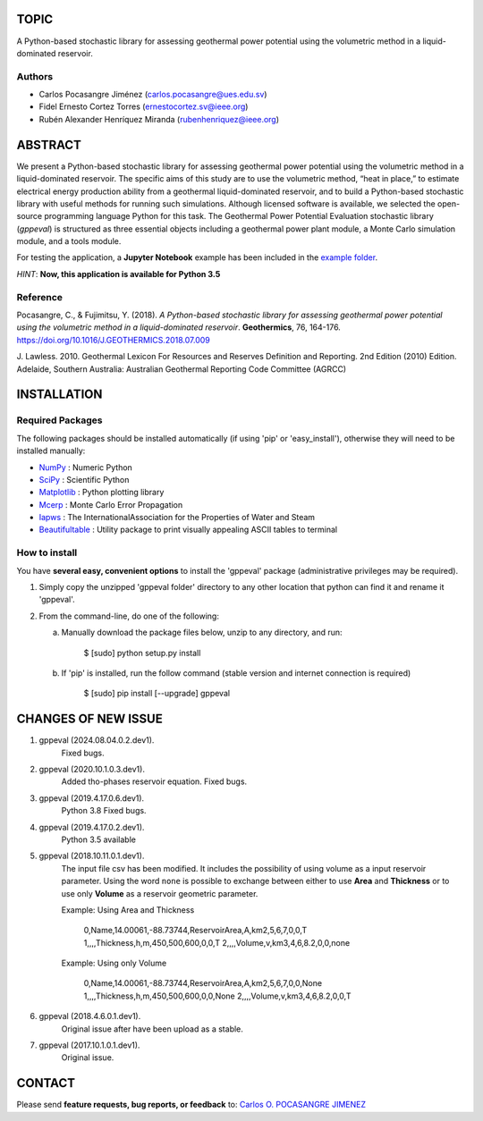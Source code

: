 TOPIC
===============================
A Python-based stochastic library for assessing geothermal power potential using the volumetric
method in a liquid-dominated reservoir.

Authors
--------------
- Carlos Pocasangre Jiménez (carlos.pocasangre@ues.edu.sv)

- Fidel Ernesto Cortez Torres (ernestocortez.sv@ieee.org)

- Rubén Alexander Henríquez Miranda (rubenhenriquez@ieee.org)

ABSTRACT
===============================
We present a Python-based stochastic library for assessing geothermal power
potential using the volumetric method in a liquid-dominated reservoir.
The specific aims of this study are to use the volumetric method, “heat in
place,” to estimate electrical energy production ability from a geothermal
liquid-dominated reservoir, and to build a Python-based stochastic library
with useful methods for running such simulations. Although licensed
software is available, we selected the open-source programming language
Python for this task. The Geothermal Power Potential Evaluation stochastic
library (*gppeval*) is structured as three essential objects including a
geothermal power plant module, a Monte Carlo simulation module, and a tools
module.

For testing the application, a **Jupyter Notebook** example has been included in the `example
folder`_.

*HINT*: **Now, this application is available for Python 3.5**

Reference
--------------
Pocasangre, C., & Fujimitsu, Y. (2018). *A Python-based stochastic library for assessing
geothermal power potential using the volumetric method in a liquid-dominated reservoir*.
**Geothermics**, 76, 164-176.
https://doi.org/10.1016/J.GEOTHERMICS.2018.07.009

J. Lawless. 2010. Geothermal Lexicon For Resources and Reserves Definition
and Reporting. 2nd Edition (2010) Edition. Adelaide, Southern Australia:
Australian Geothermal Reporting Code Committee (AGRCC)

INSTALLATION
============

Required Packages
-----------------

The following packages should be installed automatically (if using 'pip'
or 'easy_install'), otherwise they will need to be installed manually:

- NumPy_ : Numeric Python
- SciPy_ : Scientific Python
- Matplotlib_ : Python plotting library
- Mcerp_ : Monte Carlo Error Propagation
- Iapws_ : The InternationalAssociation for the Properties of Water and Steam
- Beautifultable_ : Utility package to print visually appealing ASCII tables to terminal

How to install
--------------

You have **several easy, convenient options** to install the 'gppeval'
package (administrative privileges may be required).

#. Simply copy the unzipped 'gppeval folder' directory to any other location that
   python can find it and rename it 'gppeval'.

#. From the command-line, do one of the following:

   a. Manually download the package files below, unzip to any directory, and
      run:

       $ [sudo] python setup.py install

   b. If 'pip' is installed, run the follow command (stable version and internet connection is required)

       $ [sudo] pip install [--upgrade] gppeval

CHANGES OF NEW ISSUE
====================

#. gppeval (2024.08.04.0.2.dev1).
    Fixed bugs.

#. gppeval (2020.10.1.0.3.dev1).
    Added tho-phases reservoir equation.
    Fixed bugs.

#. gppeval (2019.4.17.0.6.dev1).
    Python 3.8
    Fixed bugs.

#. gppeval (2019.4.17.0.2.dev1).
    Python 3.5 available

#. gppeval (2018.10.11.0.1.dev1).
    The input file csv has been modified. It includes the possibility of using volume as a input
    reservoir parameter. Using the word ``none`` is possible to exchange between either to use
    **Area** and **Thickness** or to use only **Volume** as a reservoir geometric parameter.

    Example: Using Area and Thickness

        0,Name,14.00061,-88.73744,ReservoirArea,A,km2,5,6,7,0,0,T
        1,,,,Thickness,h,m,450,500,600,0,0,T
        2,,,,Volume,v,km3,4,6,8.2,0,0,none

    Example: Using only Volume

        0,Name,14.00061,-88.73744,ReservoirArea,A,km2,5,6,7,0,0,None
        1,,,,Thickness,h,m,450,500,600,0,0,None
        2,,,,Volume,v,km3,4,6,8.2,0,0,T

#. gppeval (2018.4.6.0.1.dev1).
    Original issue after have been upload as a stable.

#. gppeval (2017.10.1.0.1.dev1).
    Original issue.

CONTACT
=======

Please send **feature requests, bug reports, or feedback** to: `Carlos O. POCASANGRE JIMENEZ`_

.. _Monte Carlo methods: http://en.wikipedia.org/wiki/Monte_Carlo_method
.. _latin-hypercube sampling: http://en.wikipedia.org/wiki/Latin_hypercube_sampling
.. _error propagation: http://en.wikipedia.org/wiki/Propagation_of_uncertainty
.. _math: http://docs.python.org/library/math.html
.. _NumPy: http://www.numpy.org/
.. _SciPy: http://scipy.org
.. _Matplotlib: http://matplotlib.org/
.. _scipy.stats: http://docs.scipy.org/doc/scipy/reference/stats.html
.. _uncertainties: http://pypi.python.org/pypi/uncertainties
.. _Mcerp: http://github.com/tisimst/mcerp
.. _Beautifultable: https://github.com/pri22296/beautifultable
.. _Gppeval: http://github.com/cpocasangre/gppeval
.. _example folder: https://github.com/cpocasangre/gppeval
.. _Carlos O. POCASANGRE JIMENEZ: mailto:carlos.pocasangre@ues.edu.sv
.. _Iapws: https://pypi.org/project/iapws/
